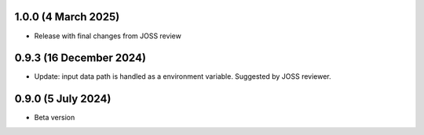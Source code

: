 .. :changelog:

1.0.0 (4 March 2025)
~~~~~~~~~~~~~~~~~~

- Release with final changes from JOSS review


0.9.3 (16 December 2024)
~~~~~~~~~~~~~~~~~~

- Update: input data path is handled as a environment variable. Suggested by JOSS reviewer.


0.9.0 (5 July 2024)
~~~~~~~~~~~~~~~~~~

- Beta version 
